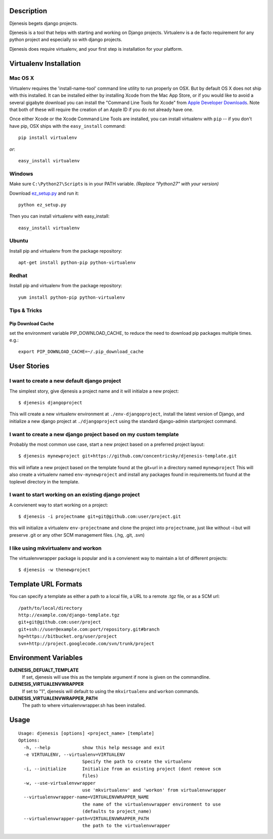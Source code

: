 Description
===========
Djenesis begets django projects.

Djenesis is a tool that helps with starting and working on Django projects. Virtualenv is a de facto requirement for any python project and especially so with django projects.

Djenesis does require virtualenv, and your first step is installation for your platform.



Virtualenv Installation
=======================

Mac OS X
--------
Virtualenv requires the 'install-name-tool' command line utility to run properly on OSX.  But by default OS X does not ship with this installed.  It can be installed either by installing Xcode from the Mac App Store, or if you would like to avoid a several gigabyte download you can install the "Command Line Tools for Xcode" from `Apple Developer Downloads <https://developer.apple.com/downloads/index.action>`_.  Note that both of these will require the creation of an Apple ID if you do not already have one.

Once either Xcode or the Xcode Command Line Tools are installed, you can install virtualenv with ``pip`` -- if you don't have pip, OSX ships with the ``easy_install`` command::
    
    pip install virtualenv
    
*or*::
    
    easy_install virtualenv



Windows
-------

Make sure ``C:\Python27\Scripts`` is in your PATH variable. *(Replace "Python27" with your version)*

Download `ez_setup.py <http://peak.telecommunity.com/dist/ez_setup.py>`_ and run it::

    python ez_setup.py
    
Then you can install virtualenv with easy_install::

    easy_install virtualenv


Ubuntu
------
Install pip and virtualenv from the package repository::

    apt-get install python-pip python-virtualenv

Redhat
------

Install pip and virtualenv from the package repository::

    yum install python-pip python-virtualenv


Tips & Tricks
-------------

Pip Download Cache
~~~~~~~~~~~~~~~~~~

set the environment variable PIP_DOWNLOAD_CACHE, to reduce the need to download pip packages multiple times.
e.g.::

    export PIP_DOWNLOAD_CACHE=~/.pip_download_cache





User Stories
============

I want to create a new default django project
---------------------------------------------
The simplest story, give djenesis a project name and it will initialze a new project::

    $ djenesis djangoproject

This will create a new virtualenv environment at ``./env-djangoproject``, install the latest version of Django, and initialize a new django project at ``./djangoproject`` using the standard django-admin startproject command.


I want to create a new django project based on my custom template
-----------------------------------------------------------------
Probably the most common use case, start a new project based on a preferred project layout::

    $ djenesis mynewproject git+https://github.com/concentricsky/djenesis-template.git

this will inflate a new project based on the template found at the git+url in a directory named ``mynewproject`` 
This will also create a virtualenv named ``env-mynewproject`` and install any packages found in requirements.txt found at the toplevel directory in the template.



I want to start working on an existing django project
-----------------------------------------------------
A convienent way to start working on a project::

    $ djenesis -i projectname git+git@github.com:user/project.git

this will initialize a virtualenv ``env-projectname`` and clone the project into ``projectname``, just like without -i but will preserve .git or any other SCM management files. (.hg, .git, .svn) 




I like using mkvirtualenv and workon
------------------------------------
The virtualenvwrapper package is popular and is a convienent way to maintain a lot of different projects::

    $ djenesis -w thenewproject 



Template URL Formats
====================
You can specify a template as either a path to a local file, a URL to a remote .tgz file, or as a SCM url:: 

  /path/to/local/directory
  http://example.com/django-template.tgz
  git+git@github.com:user/project
  git+ssh://user@example.com:port/repository.git#branch
  hg+https://bitbucket.org/user/project
  svn+http://project.googlecode.com/svn/trunk/project




Environment Variables
=====================

**DJENESIS_DEFUALT_TEMPLATE**
  If set, djenesis will use this as the template argument if none is given on the commandline.

**DJENESIS_VIRTUALENVWRAPPER**
  If set to "1", djenesis will default to using the ``mkvirtualenv`` and ``workon`` commands.

**DJENESIS_VIRTUALENVWRAPPER_PATH**
  The path to where virtualenvwrapper.sh has been installed.


Usage
=========

::

    Usage: djenesis [options] <project_name> [template]
    Options:
      -h, --help            show this help message and exit
      -e VIRTUALENV, --virtualenv=VIRTUALENV
                            Specify the path to create the virtualenv
      -i, --initialize      Initialize from an existing project (dont remove scm
                            files)
      -w, --use-virtualenvwrapper
                            use 'mkvirtualenv' and 'workon' from virtualenvwrapper
      --virtualenvwrapper-name=VIRTUALENVWRAPPER_NAME
                            the name of the virtualenvwrapper environment to use
                            (defaults to project_name)
      --virtualenvwrapper-path=VIRTUALENVWRAPPER_PATH
                            the path to the virtualenvwrapper
